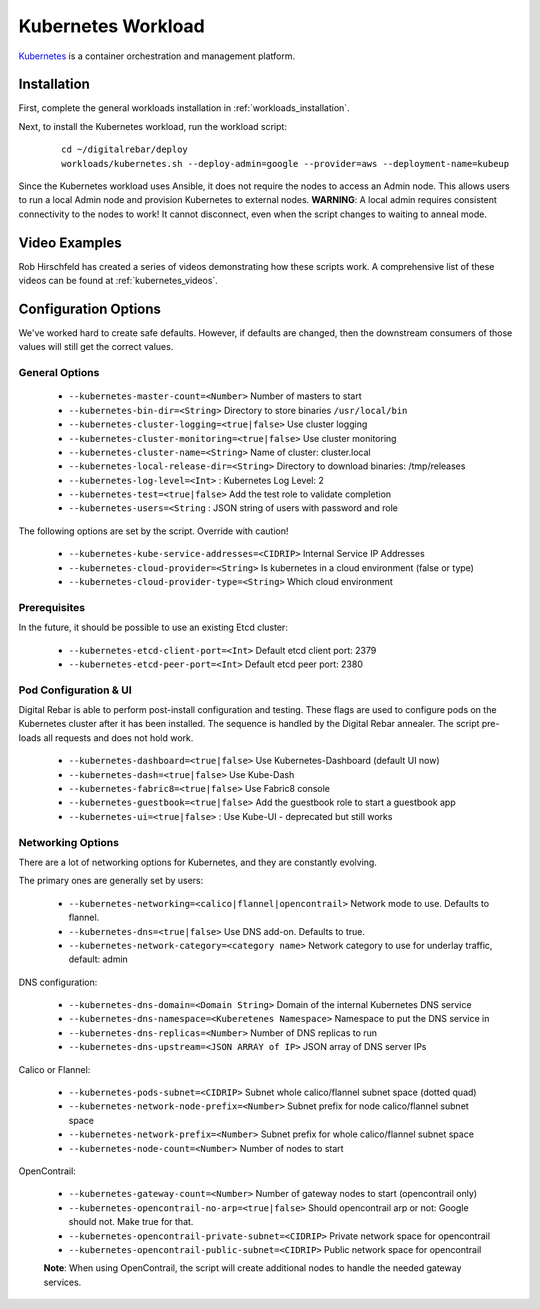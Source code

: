 .. index::
  pair: Kubernetes; Workloads

.. _kubernetes_workload:

Kubernetes Workload
===================

`Kubernetes <http://kubernetes.io/>`_ is a container orchestration and management platform.

Installation
------------

First, complete the general workloads installation in :ref:`workloads_installation`.

Next, to install the Kubernetes workload, run the workload script:

  ::

  	cd ~/digitalrebar/deploy
  	workloads/kubernetes.sh --deploy-admin=google --provider=aws --deployment-name=kubeup

Since the Kubernetes workload uses Ansible, it does not require the nodes to access an Admin node.  This allows users to run a local Admin node and provision Kubernetes to external nodes.  **WARNING**: A local admin requires consistent connectivity to the nodes to work! It cannot disconnect, even when the script changes to waiting to anneal mode.

Video Examples
--------------

Rob Hirschfeld has created a series of videos demonstrating how these scripts work.  A comprehensive list of these videos can be found at :ref:`kubernetes_videos`.

.. index::
  pair: Kubernetes; Workload Configuration

Configuration Options
---------------------

We've worked hard to create safe defaults. However, if defaults are changed, then the downstream consumers of those values will still get the correct values.

General Options
~~~~~~~~~~~~~~~

  * ``--kubernetes-master-count=<Number>`` Number of masters to start
  * ``--kubernetes-bin-dir=<String>`` Directory to store binaries ``/usr/local/bin``
  * ``--kubernetes-cluster-logging=<true|false>`` Use cluster logging
  * ``--kubernetes-cluster-monitoring=<true|false>`` Use cluster monitoring
  * ``--kubernetes-cluster-name=<String>`` Name of cluster: cluster.local
  * ``--kubernetes-local-release-dir=<String>`` Directory to download binaries: /tmp/releases
  * ``--kubernetes-log-level=<Int>``  : Kubernetes Log Level: 2
  * ``--kubernetes-test=<true|false>`` Add the test role to validate completion
  * ``--kubernetes-users=<String``   : JSON string of users with password and role

The following options are set by the script.  Override with caution!

  * ``--kubernetes-kube-service-addresses=<CIDRIP>`` Internal Service IP Addresses
  * ``--kubernetes-cloud-provider=<String>`` Is kubernetes in a cloud environment (false or type)
  * ``--kubernetes-cloud-provider-type=<String>`` Which cloud environment

Prerequisites
~~~~~~~~~~~~~

In the future, it should be possible to use an existing Etcd cluster:

  * ``--kubernetes-etcd-client-port=<Int>`` Default etcd client port: 2379
  * ``--kubernetes-etcd-peer-port=<Int>`` Default etcd peer port: 2380

Pod Configuration & UI
~~~~~~~~~~~~~~~~~~~~~~

Digital Rebar is able to perform post-install configuration and testing.  These flags are used to configure pods on the Kubernetes cluster after it has been installed.  The sequence is handled by the Digital Rebar annealer. The script pre-loads all requests and does not hold work.

  * ``--kubernetes-dashboard=<true|false>`` Use Kubernetes-Dashboard (default UI now)
  * ``--kubernetes-dash=<true|false>`` Use Kube-Dash
  * ``--kubernetes-fabric8=<true|false>`` Use Fabric8 console
  * ``--kubernetes-guestbook=<true|false>`` Add the guestbook role to start a guestbook app
  * ``--kubernetes-ui=<true|false>``  : Use Kube-UI - deprecated but still works

.. index::
  pair: Kubernetes; Network

Networking Options
~~~~~~~~~~~~~~~~~~

There are a lot of networking options for Kubernetes, and they are constantly evolving.

The primary ones are generally set by users:

  * ``--kubernetes-networking=<calico|flannel|opencontrail>`` Network mode to use.  Defaults to flannel.
  * ``--kubernetes-dns=<true|false>`` Use DNS add-on. Defaults to true.
  * ``--kubernetes-network-category=<category name>`` Network category to use for underlay traffic, default: admin

DNS configuration:

  * ``--kubernetes-dns-domain=<Domain String>`` Domain of the internal Kubernetes DNS service
  * ``--kubernetes-dns-namespace=<Kuberetenes Namespace>`` Namespace to put the DNS service in
  * ``--kubernetes-dns-replicas=<Number>`` Number of DNS replicas to run
  * ``--kubernetes-dns-upstream=<JSON ARRAY of IP>`` JSON array of DNS server IPs

Calico or Flannel:

  * ``--kubernetes-pods-subnet=<CIDRIP>`` Subnet whole calico/flannel subnet space (dotted quad)
  * ``--kubernetes-network-node-prefix=<Number>`` Subnet prefix for node calico/flannel subnet space
  * ``--kubernetes-network-prefix=<Number>`` Subnet prefix for whole calico/flannel subnet space
  * ``--kubernetes-node-count=<Number>`` Number of nodes to start

OpenContrail:

  * ``--kubernetes-gateway-count=<Number>`` Number of gateway nodes to start (opencontrail only)
  * ``--kubernetes-opencontrail-no-arp=<true|false>`` Should opencontrail arp or not: Google should not.  Make true for that.
  * ``--kubernetes-opencontrail-private-subnet=<CIDRIP>`` Private network space for opencontrail
  * ``--kubernetes-opencontrail-public-subnet=<CIDRIP>`` Public network space for opencontrail

  **Note**: When using OpenContrail, the script will create additional nodes to handle the needed gateway services.
